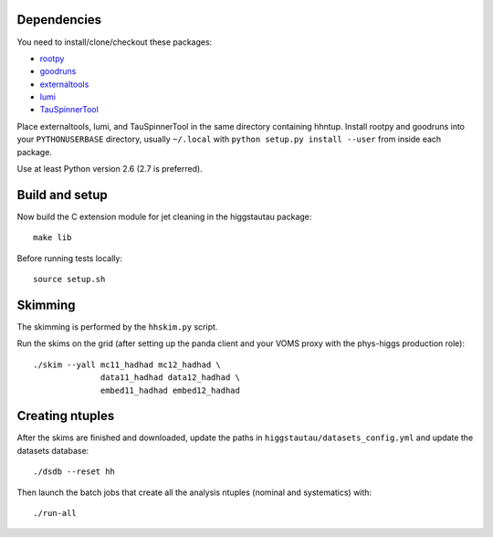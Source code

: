 .. -*- mode: rst -*-

Dependencies
------------

You need to install/clone/checkout these packages:

* `rootpy <https://github.com/rootpy/rootpy>`_
* `goodruns <http://pypi.python.org/pypi/goodruns>`_
* `externaltools <https://github.com/htautau/externaltools>`_
* `lumi <https://github.com/htautau/lumi>`_
* `TauSpinnerTool
  <https://svnweb.cern.ch/trac/atlasoff/browser/PhysicsAnalysis/TauID/TauSpinnerTool>`_

Place externaltools, lumi, and TauSpinnerTool in the same directory containing
hhntup. Install rootpy and goodruns into your ``PYTHONUSERBASE`` directory,
usually ``~/.local`` with ``python setup.py install --user`` from inside each
package.

Use at least Python version 2.6 (2.7 is preferred).


Build and setup
---------------

Now build the C extension module for jet cleaning in the higgstautau package::

   make lib

Before running tests locally::

   source setup.sh


Skimming
--------

The skimming is performed by the ``hhskim.py`` script.

Run the skims on the grid (after setting up the panda client and your VOMS
proxy with the phys-higgs production role)::

    ./skim --yall mc11_hadhad mc12_hadhad \
                  data11_hadhad data12_hadhad \
                  embed11_hadhad embed12_hadhad


Creating ntuples
----------------

After the skims are finished and downloaded, update the paths in
``higgstautau/datasets_config.yml`` and update the datasets database::

    ./dsdb --reset hh

Then launch the batch jobs that create all the analysis ntuples (nominal and
systematics) with::

    ./run-all
